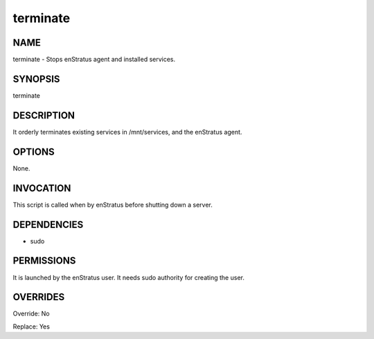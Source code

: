 terminate
----------

NAME
~~~~

terminate - Stops enStratus agent and installed services.

SYNOPSIS
~~~~~~~~

terminate

DESCRIPTION
~~~~~~~~~~~

It orderly terminates existing services in /mnt/services, and the enStratus agent.

OPTIONS
~~~~~~~

None.

INVOCATION
~~~~~~~~~~

This script is called when by enStratus before shutting down a server.


DEPENDENCIES
~~~~~~~~~~~~

* sudo

PERMISSIONS
~~~~~~~~~~~

It is launched by the enStratus user. It needs sudo authority for creating the user.


OVERRIDES
~~~~~~~~~

Override: No

Replace: Yes

